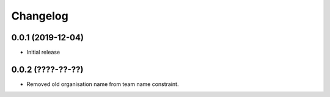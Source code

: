 Changelog
=========

0.0.1 (2019-12-04)
-------------------

- Initial release

0.0.2 (????-??-??)
-------------------

- Removed old organisation name from team name constraint.

